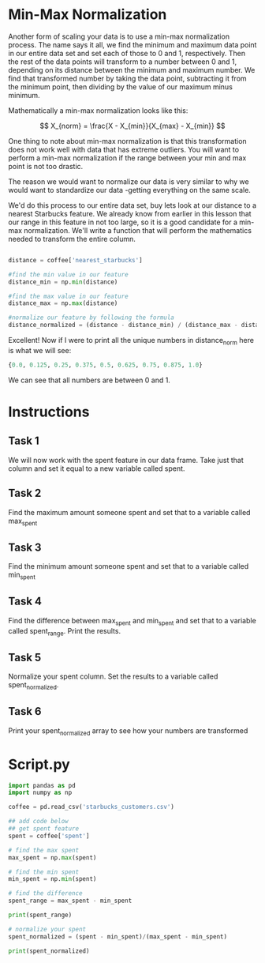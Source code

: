 
* Min-Max Normalization
Another form of scaling your data is to use a min-max normalization process. The name says it all, we find the minimum and maximum data point in our entire data set and set each of those to 0 and 1, respectively. Then the rest of the data points will transform to a number between 0 and 1, depending on its distance between the minimum and maximum number. We find that transformed number by taking the data point, subtracting it from the minimum point, then dividing by the value of our maximum minus minimum.

Mathematically a min-max normalization looks like this:

$$
X_{norm} = \frac{X - X_{min}}{X_{max} - X_{min}}
$$

One thing to note about min-max normalization is that this transformation does not work well with data that has extreme outliers. You will want to perform a min-max normalization if the range between your min and max point is not too drastic.

The reason we would want to normalize our data is very similar to why we would want to standardize our data -getting everything on the same scale.

We'd do this process to our entire data set, buy lets look at our distance to a nearest Starbucks feature. We already know from earlier in this lesson that our range in this feature in not too large, so it is a good candidate for a min-max normalization. We'll write a function that will perform the mathematics needed to transform the entire column.

#+begin_src python
  
  distance = coffee['nearest_starbucks']

  #find the min value in our feature
  distance_min = np.min(distance)

  #find the max value in our feature
  distance_max = np.max(distance)

  #normalize our feature by following the formula
  distance_normalized = (distance - distance_min) / (distance_max - distance_min)

#+end_src

Excellent! Now if I were to print all the unique numbers in distance_norm here is what we will see:

#+begin_src python
{0.0, 0.125, 0.25, 0.375, 0.5, 0.625, 0.75, 0.875, 1.0}
#+end_src

We can see that all numbers are between 0 and 1.

* Instructions
** Task 1
We will now work with the spent feature in our data frame. Take just that column and set it equal to a new variable called spent.

** Task 2
Find the maximum amount someone spent and set that to a variable called max_spent

** Task 3
Find the minimum amount someone spent and set that to a variable called min_spent

** Task 4
Find the difference between max_spent and min_spent and set that to a variable called spent_range. Print the results.

** Task 5
Normalize your spent column. Set the results to a variable called spent_normalized.

** Task 6
Print your spent_normalized array to see how your numbers are transformed

* Script.py

#+begin_src python :results output
  import pandas as pd
  import numpy as np

  coffee = pd.read_csv('starbucks_customers.csv')

  ## add code below
  ## get spent feature
  spent = coffee['spent']

  # find the max spent
  max_spent = np.max(spent)

  # find the min spent
  min_spent = np.min(spent)

  # find the difference
  spent_range = max_spent - min_spent

  print(spent_range)

  # normalize your spent
  spent_normalized = (spent - min_spent)/(max_spent - min_spent)

  print(spent_normalized)

#+end_src

#+RESULTS:
#+begin_example
28
0      0.464286
1      0.892857
2      0.357143
3      0.250000
4      0.357143
         ...   
117    0.178571
118    0.571429
119    0.071429
120    0.678571
121    0.107143
Name: spent, Length: 122, dtype: float64
#+end_example

